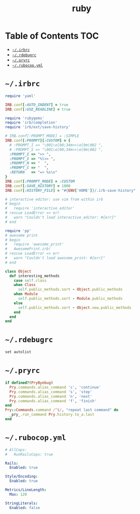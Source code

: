 #+TITLE: ruby
#+PROPERTY: header-args :mkdirp yes

* Table of Contents                                                     :TOC:
 - [[#irbrc][=~/.irbrc=]]
 - [[#rdebugrc][=~/.rdebugrc=]]
 - [[#pryrc][=~/.pryrc=]]
 - [[#rubocopyml][=~/.rubocop.yml=]]

* =~/.irbrc=

  #+begin_src ruby :tangle ~/.irbrc
    require 'yaml'

    IRB.conf[:AUTO_INDENT] = true
    IRB.conf[:USE_READLINE] = true

    require 'rubygems'
    require 'irb/completion'
    require 'irb/ext/save-history'

    # IRB.conf[:PROMPT_MODE] = :SIMPLE
    IRB.conf[:PROMPT][:CUSTOM] = {
      # :PROMPT_I => "\001\e[00;34m>>\e[0m\002 ",
      # :PROMPT_S => "\001\e[00;34m>>\e[0m\002 ",
      :PROMPT_I => ">> ",
      :PROMPT_S => "%l>> ",
      :PROMPT_N => "  ",
      :PROMPT_C => "  ",
      :RETURN   => "=> %s\n"
    }
    IRB.conf[:PROMPT_MODE] = :CUSTOM
    IRB.conf[:SAVE_HISTORY] = 1000
    IRB.conf[:HISTORY_FILE] = "#{ENV['HOME']}/.irb-save-history"

    # interactive editor: use vim from within irb
    # begin
    #   require 'interactive_editor'
    # rescue LoadError => err
    #   warn "Couldn't load interactive_editor: #{err}"
    # end

    require 'pp'
    # awesome print
    # begin
    #   require 'awesome_print'
    #   AwesomePrint.irb!
    # rescue LoadError => err
    #   warn "Couldn't load awesome_print: #{err}"
    # end

    class Object
      def interesting_methods
        case self.class
        when Class
          self.public_methods.sort - Object.public_methods
        when Module
          self.public_methods.sort - Module.public_methods
        else
          self.public_methods.sort - Object.new.public_methods
        end
      end
    end
  #+end_src

* =~/.rdebugrc=

  #+begin_src ruby :tangle ~/.rdebugrc
    set autolist
  #+end_src

* =~/.pryrc=

  #+begin_src ruby :tangle ~/.pryrc
    if defined?(PryByebug)
      Pry.commands.alias_command 'c', 'continue'
      Pry.commands.alias_command 's', 'step'
      Pry.commands.alias_command 'n', 'next'
      Pry.commands.alias_command 'f', 'finish'
    end
    Pry::Commands.command /^$/, "repeat last command" do
      _pry_.run_command Pry.history.to_a.last
    end
  #+end_src

* =~/.rubocop.yml=

  #+begin_src yaml :tangle ~/.rubocop.yml
    # AllCops:
    #   RunRailsCops: true

    Rails:
      Enabled: true

    Style/Encoding:
      Enabled: true

    Metrics/LineLength:
      Max: 120

    StringLiterals:
      Enabled: false
  #+end_src

